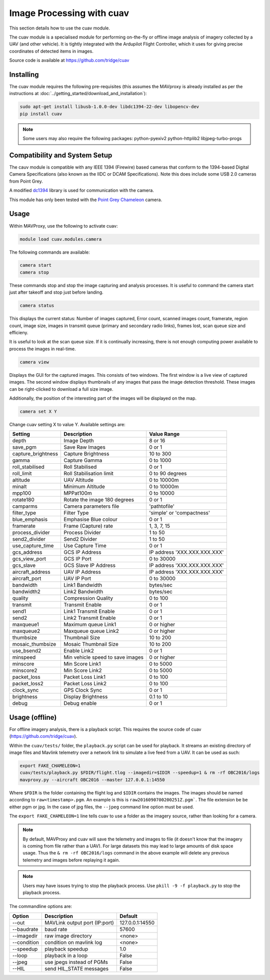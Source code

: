 ==========================
Image Processing with cuav
==========================

This section details how to use the cuav module.

The cuav module is a specialised module for performing on-the-fly or offline image analysis of imagery collected by a UAV (and other vehicle). It is tightly integrated with the Ardupilot Flight Controller, which it uses for giving precise coordinates of detected items in images.

Source code is available at https://github.com/tridge/cuav

----------
Installing
----------

The cuav module requires the following pre-requisites (this assumes the MAVproxy is already installed as per the instructions at :doc:`../getting_started/download_and_installation`):

.. code:: bash

    sudo apt-get install libusb-1.0.0-dev libdc1394-22-dev libopencv-dev
    pip install cuav
    
.. note::

    Some users may also require the following packages: python-pyexiv2 python-httplib2 libjpeg-turbo-progs
 
------------------------------
Compatibility and System Setup
------------------------------

The cauv module is compatible with any IEEE 1394 (Firewire) based cameras that conform to the 1394-based Digital Camera Specifications (also known as the IIDC or DCAM Specifications). Note this does include some USB 2.0 cameras from Point Grey.

A modified `dc1394 <http://damien.douxchamps.net/ieee1394/libdc1394/>`_ library is used for communication with the camera.

This module has only been tested with the `Point Grey Chameleon <http://www.ptgrey.com/chameleon-usb2-cameras>`_ camera.

-----
Usage
-----

Within MAVProxy, use the following to activate cuav:

.. code:: bash

    module load cuav.modules.camera
    
The following commands are available:

.. code:: bash

    camera start
    camera stop
    
These commands stop and stop the image capturing and analysis processes. It is useful to command the camera start just after takeoff and stop just before landing.
    
    
.. code:: bash

    camera status
    
This displays the current status: Number of images captured, Error count, scanned images count, framerate, region count, image size, images in transmit queue (primary and secondary radio links), frames lost, scan queue size and efficieny.

It is useful to look at the scan queue size. If it is continually increasing, there is not enough computing power available to process the images in real-time.
    
.. code:: bash

    camera view
    
Displays the GUI for the captured images. This consists of two windows. The first window is a live view of captured images. The second window displays thumbnails of any images that pass the image detection threshold. These images can be right-clicked to download a full size image.

Additionally, the position of the interesting part of the images will be displayed on the map.

.. code:: bash

    camera set X Y
    
Change cuav setting X to value Y. Available settings are:

==================   ================================   ===============================
Setting              Description                        Value Range
==================   ================================   ===============================
depth                Image Depth                        8 or 16
save_pgm             Save Raw Images                    0 or 1
capture_brightness   Capture Brightness                 10 to 300
gamma                Capture Gamma                      0 to 1000
roll_stabilised      Roll Stabilised                    0 or 1 
roll_limit           Roll Stabilisation limit           0 to 90 degrees
altitude             UAV Altitude                       0 to 10000m
minalt               Minimum Altitude                   0 to 10000m
mpp100               MPPat100m                          0 to 10000
rotate180            Rotate the image 180 degrees       0 or 1
camparms             Camera parameters file             '\path\to\file'
filter_type          Filter Type                        'simple' or 'compactness'
blue_emphasis        Emphasise Blue colour              0 or 1
framerate            Frame (Capture) rate               1, 3, 7, 15
process_divider      Process Divider                    1 to 50
send2_divider        Send2 Divider                      1 to 50
use_capture_time     Use Capture Time                   0 or 1
gcs_address          GCS IP Address                     IP address 'XXX.XXX.XXX.XXX'
gcs_view_port        GCS IP Port                        0 to 30000
gcs_slave            GCS Slave IP Address               IP address 'XXX.XXX.XXX.XXX'
aircraft_address     UAV IP Address                     IP address 'XXX.XXX.XXX.XXX'
aircraft_port        UAV IP Port                        0 to 30000
bandwidth            Link1 Bandwidth                    bytes/sec
bandwidth2           Link2 Bandwidth                    bytes/sec
quality              Compression Quality                0 to 100
transmit             Transmit Enable                    0 or 1
send1                Link1 Transmit Enable              0 or 1
send2                Link2 Transmit Enable              0 or 1
maxqueue1            Maximum queue Link1                0 or higher
maxqueue2            Maxqueue queue Link2               0 or higher
thumbsize            Thumbnail Size                     10 to 200
mosaic_thumbsize     Mosaic Thumbnail Size              10 to 200
use_bsend2           Enable Link2                       0 or 1
minspeed             Min vehicle speed to save images   0 or higher
minscore             Min Score Link1                    0 to 5000
minscore2            Min Score Link2                    0 to 5000
packet_loss          Packet Loss Link1                  0 to 100
packet_loss2         Packet Loss Link2                  0 to 100
clock_sync           GPS Clock Sync                     0 or 1
brightness           Display Brightness                 0.1 to 10
debug                Debug enable                       0 or 1
==================   ================================   ===============================

---------------
Usage (offline)
---------------

For offline imagery analysis, there is a playback script. This requires the source code of cuav 
(https://github.com/tridge/cuav).

Within the ``cuav/tests/`` folder, the ``playback.py`` script can be used for playback. It streams 
an existing directory of image files and Mavlink telemetry over a network link to simulate a live 
feed from a UAV. It can be used as such:

.. code:: bash

    export FAKE_CHAMELEON=1
    cuav/tests/playback.py $FDIR/flight.tlog --imagedir=$IDIR --speedup=1 & rm -rf OBC2016/logs
    mavproxy.py --aircraft OBC2016 --master 127.0.0.1:14550
    
Where ``$FDIR`` is the folder containing the flight log and ``$IDIR`` contains the images. The 
images should be named according to ``raw<timestamp>.pgm``. An example is this is ``raw2016090700200251Z.pgm```. The file extension be be either pgm or jpg. In the case of jpg files, 
the ``--jpeg`` command line option must be used.

The ``export FAKE_CHAMELEON=1`` line tells cuav to use a folder as the imagery source, rather than
looking for a camera.

.. note::

    By default, MAVProxy and cuav will save the telemetry and images to file (it doesn't know that
    the imagery is coming from file rather than a UAV). For large datasets this may lead to large 
    amounts of disk space usage. Thus the ``& rm -rf OBC2016/logs`` command in the above example 
    will delete any previous telemetry and images before replaying it again.
    
.. note::

    Users may have issues trying to stop the playback process. Use ``pkill -9 -f playback.py`` to
    stop the playback process.

The commandline options are: 

==================   ================================   ===============================
Option               Description                        Default
==================   ================================   ===============================
--out                MAVLink output port (IP:port)      127.0.0.1:14550
--baudrate           baud rate                          57600
--imagedir           raw image directory                <none>
--condition          condition on mavlink log           <none>
--speedup            playback speedup                   1.0
--loop               playback in a loop                 False
--jpeg               use jpegs instead of PGMs          False
--HIL                send HIL_STATE messages            False
==================   ================================   ===============================



